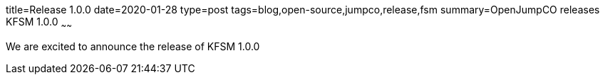 title=Release 1.0.0
date=2020-01-28
type=post
tags=blog,open-source,jumpco,release,fsm
summary=OpenJumpCO releases KFSM 1.0.0
~~~~~~

We are excited to announce the release of KFSM 1.0.0
